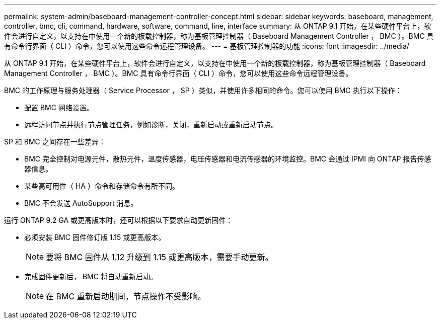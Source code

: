---
permalink: system-admin/baseboard-management-controller-concept.html 
sidebar: sidebar 
keywords: baseboard, management, controller, bmc, cli, command, hardware, software, command, line, interface 
summary: 从 ONTAP 9.1 开始，在某些硬件平台上，软件会进行自定义，以支持在中使用一个新的板载控制器，称为基板管理控制器（ Baseboard Management Controller ， BMC ）。BMC 具有命令行界面（ CLI ）命令，您可以使用这些命令远程管理设备。 
---
= 基板管理控制器的功能
:icons: font
:imagesdir: ../media/


[role="lead"]
从 ONTAP 9.1 开始，在某些硬件平台上，软件会进行自定义，以支持在中使用一个新的板载控制器，称为基板管理控制器（ Baseboard Management Controller ， BMC ）。BMC 具有命令行界面（ CLI ）命令，您可以使用这些命令远程管理设备。

BMC 的工作原理与服务处理器（ Service Processor ， SP ）类似，并使用许多相同的命令。您可以使用 BMC 执行以下操作：

* 配置 BMC 网络设置。
* 远程访问节点并执行节点管理任务，例如诊断，关闭，重新启动或重新启动节点。


SP 和 BMC 之间存在一些差异：

* BMC 完全控制对电源元件，散热元件，温度传感器，电压传感器和电流传感器的环境监控。BMC 会通过 IPMI 向 ONTAP 报告传感器信息。
* 某些高可用性（ HA ）命令和存储命令有所不同。
* BMC 不会发送 AutoSupport 消息。


运行 ONTAP 9.2 GA 或更高版本时，还可以根据以下要求自动更新固件：

* 必须安装 BMC 固件修订版 1.15 或更高版本。
+
[NOTE]
====
要将 BMC 固件从 1.12 升级到 1.15 或更高版本，需要手动更新。

====
* 完成固件更新后， BMC 将自动重新启动。
+
[NOTE]
====
在 BMC 重新启动期间，节点操作不受影响。

====

